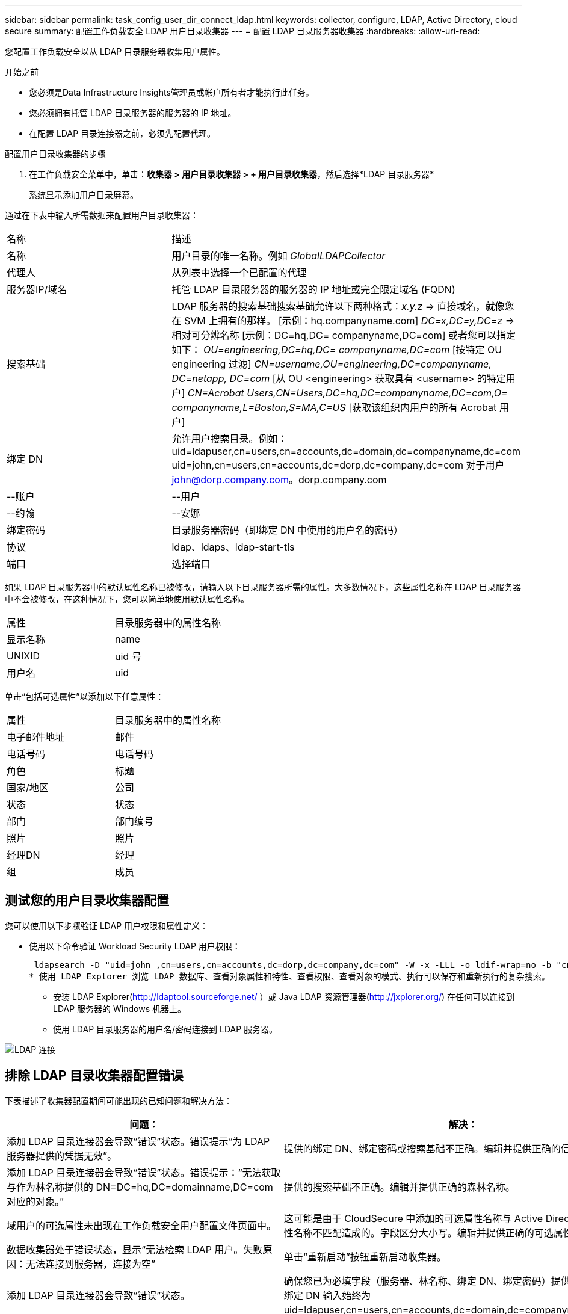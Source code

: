 ---
sidebar: sidebar 
permalink: task_config_user_dir_connect_ldap.html 
keywords: collector, configure, LDAP, Active Directory, cloud secure 
summary: 配置工作负载安全 LDAP 用户目录收集器 
---
= 配置 LDAP 目录服务器收集器
:hardbreaks:
:allow-uri-read: 


[role="lead"]
您配置工作负载安全以从 LDAP 目录服务器收集用户属性。

.开始之前
* 您必须是Data Infrastructure Insights管理员或帐户所有者才能执行此任务。
* 您必须拥有托管 LDAP 目录服务器的服务器的 IP 地址。
* 在配置 LDAP 目录连接器之前，必须先配置代理。


.配置用户目录收集器的步骤
. 在工作负载安全菜单中，单击：*收集器 > 用户目录收集器 > + 用户目录收集器*，然后选择*LDAP 目录服务器*
+
系统显示添加用户目录屏幕。



通过在下表中输入所需数据来配置用户目录收集器：

[cols="2*"]
|===


| 名称 | 描述 


| 名称 | 用户目录的唯一名称。例如 _GlobalLDAPCollector_ 


| 代理人 | 从列表中选择一个已配置的代理 


| 服务器IP/域名 | 托管 LDAP 目录服务器的服务器的 IP 地址或完全限定域名 (FQDN) 


| 搜索基础 | LDAP 服务器的搜索基础搜索基础允许以下两种格式：_x.y.z_ => 直接域名，就像您在 SVM 上拥有的那样。  [示例：hq.companyname.com] _DC=x,DC=y,DC=z_ => 相对可分辨名称 [示例：DC=hq,DC= companyname,DC=com] 或者您可以指定如下： _OU=engineering,DC=hq,DC= companyname,DC=com_ [按特定 OU engineering 过滤] _CN=username,OU=engineering,DC=companyname, DC=netapp, DC=com_ [从 OU <engineering> 获取具有 <username> 的特定用户] _CN=Acrobat Users,CN=Users,DC=hq,DC=companyname,DC=com,O= companyname,L=Boston,S=MA,C=US_ [获取该组织内用户的所有 Acrobat 用户] 


| 绑定 DN | 允许用户搜索目录。例如：uid=ldapuser,cn=users,cn=accounts,dc=domain,dc=companyname,dc=com uid=john,cn=users,cn=accounts,dc=dorp,dc=company,dc=com 对于用户 john@dorp.company.com。dorp.company.com 


| --账户 | --用户 


| --约翰 | --安娜 


| 绑定密码 | 目录服务器密码（即绑定 DN 中使用的用户名的密码） 


| 协议 | ldap、ldaps、ldap-start-tls 


| 端口 | 选择端口 
|===
如果 LDAP 目录服务器中的默认属性名称已被修改，请输入以下目录服务器所需的属性。大多数情况下，这些属性名称在 LDAP 目录服务器中不会被修改，在这种情况下，您可以简单地使用默认属性名称。

[cols="2*"]
|===


| 属性 | 目录服务器中的属性名称 


| 显示名称 | name 


| UNIXID | uid 号 


| 用户名 | uid 
|===
单击“包括可选属性”以添加以下任意属性：

[cols="2*"]
|===


| 属性 | 目录服务器中的属性名称 


| 电子邮件地址 | 邮件 


| 电话号码 | 电话号码 


| 角色 | 标题 


| 国家/地区 | 公司 


| 状态 | 状态 


| 部门 | 部门编号 


| 照片 | 照片 


| 经理DN | 经理 


| 组 | 成员 
|===


== 测试您的用户目录收集器配置

您可以使用以下步骤验证 LDAP 用户权限和属性定义：

* 使用以下命令验证 Workload Security LDAP 用户权限：
+
 ldapsearch -D "uid=john ,cn=users,cn=accounts,dc=dorp,dc=company,dc=com" -W -x -LLL -o ldif-wrap=no -b "cn=accounts,dc=dorp,dc=company,dc=com" -H ldap://vmwipaapp08.dorp.company.com
* 使用 LDAP Explorer 浏览 LDAP 数据库、查看对象属性和特性、查看权限、查看对象的模式、执行可以保存和重新执行的复杂搜索。
+
** 安装 LDAP Explorer(http://ldaptool.sourceforge.net/[] ）或 Java LDAP 资源管理器(http://jxplorer.org/[]) 在任何可以连接到 LDAP 服务器的 Windows 机器上。
** 使用 LDAP 目录服务器的用户名/密码连接到 LDAP 服务器。




image:CloudSecure_LDAPDialog.png["LDAP 连接"]



== 排除 LDAP 目录收集器配置错误

下表描述了收集器配置期间可能出现的已知问题和解决方法：

[cols="2*"]
|===
| 问题： | 解决： 


| 添加 LDAP 目录连接器会导致“错误”状态。错误提示“为 LDAP 服务器提供的凭据无效”。 | 提供的绑定 DN、绑定密码或搜索基础不正确。编辑并提供正确的信息。 


| 添加 LDAP 目录连接器会导致“错误”状态。错误提示：“无法获取与作为林名称提供的 DN=DC=hq,DC=domainname,DC=com 对应的对象。” | 提供的搜索基础不正确。编辑并提供正确的森林名称。 


| 域用户的可选属性未出现在工作负载安全用户配置文件页面中。 | 这可能是由于 CloudSecure 中添加的可选属性名称与 Active Directory 中的实际属性名称不匹配造成的。字段区分大小写。编辑并提供正确的可选属性名称。 


| 数据收集器处于错误状态，显示“无法检索 LDAP 用户。失败原因：无法连接到服务器，连接为空” | 单击“重新启动”按钮重新启动收集器。 


| 添加 LDAP 目录连接器会导致“错误”状态。 | 确保您已为必填字段（服务器、林名称、绑定 DN、绑定密码）提供了有效值。确保绑定 DN 输入始终为 uid=ldapuser,cn=users,cn=accounts,dc=domain,dc=companyname,dc=com。 


| 添加 LDAP 目录连接器会导致“重试”状态。显示错误“无法确定收集器的健康状况，因此请重试” | 确保提供正确的服务器 IP 和搜索库 //// 


| 添加 LDAP 目录时显示以下错误：“无法在 2 次重试内确定收集器的健康状况，请尝试重新启动收集器（错误代码：AGENT008）” | 确保提供正确的服务器 IP 和搜索库 


| 添加 LDAP 目录连接器会导致“重试”状态。显示错误“无法定义收集器的状态，原因 Tcp 命令 [Connect(localhost:35012,None,List(),Some(,seconds),true)] 因 java.net.ConnectionException:Connection 被拒绝而失败。” | 为 AD 服务器提供的 IP 或 FQDN 不正确。编辑并提供正确的 IP 地址或 FQDN。  //// 


| 添加 LDAP 目录连接器会导致“错误”状态。错误提示“无法建立 LDAP 连接”。 | 为 LDAP 服务器提供的 IP 或 FQDN 不正确。编辑并提供正确的 IP 地址或 FQDN。或者提供的端口值不正确。尝试使用 LDAP 服务器的默认端口值或正确的端口号。 


| 添加 LDAP 目录连接器会导致“错误”状态。错误提示：“无法加载设置。原因：数据源配置错误。具体原因：/connector/conf/application.conf: 70: ldap.ldap-port 的类型为 STRING 而不是 NUMBER” | 提供的端口值不正确。尝试使用 AD 服务器的默认端口值或正确的端口号。 


| 我从强制属性开始，并且它起作用了。添加可选项后，可选属性数据不会从 AD 中获取。 | 这可能是由于 CloudSecure 中添加的可选属性与 Active Directory 中的实际属性名称不匹配造成的。编辑并提供正确的强制或可选属性名称。 


| 重新启动收集器后，LDAP 同步何时发生？ | 收集器重启后，LDAP 同步将立即发生。获取约30万用户的用户数据大约需要15分钟，并且每12小时自动刷新一次。 


| 用户数据从 LDAP 同步到 CloudSecure。数据何时会被删除？ | 如果没有刷新，用户数据将保留13个月。如果租户被删除，那么数据也将被删除。 


| LDAP 目录连接器导致“错误”状态。 “连接器处于错误状态。服务名称：usersLdap。失败原因：无法检索 LDAP 用户。失败原因：80090308：LdapErr：DSID-0C090453，注释：AcceptSecurityContext 错误，数据 52e，v3839” | 提供的森林名称不正确。请参阅上文，了解如何提供正确的森林名称。 


| 用户资料页面中未填写电话号码。 | 这很可能是由于 Active Directory 的属性映射问题造成的。1.编辑从 Active Directory 获取用户信息的特定 Active Directory 收集器。2.请注意，在可选属性下，有一个字段名称“电话号码”映射到 Active Directory 属性“telephonenumber”。4.现在，请使用上面描述的 Active Directory Explorer 工具浏览 LDAP 目录服务器并查看正确的属性名称。3.确保 LDAP 目录中有一个名为“telephonenumber”的属性，其中确实包含用户的电话号码。5.假设在 LDAP 目录中它已被修改为“电话号码”。6.然后编辑 CloudSecure 用户目录收集器。在可选属性部分，将“telephonenumber”替换为“phonenumber”。7.保存 Active Directory 收集器，收集器将重新启动并获取用户的电话号码，并将其显示在用户个人资料页面中。 


| 如果在 Active Directory (AD) 服务器上启用了加密证书 (SSL)，则 Workload Security User Directory Collector 无法连接到 AD 服务器。 | 在配置用户目录收集器之前禁用 AD 服务器加密。一旦获取用户详细信息，它将保留 13 个月。如果 AD 服务器在获取用户详细信息后断开连接，则不会获取 AD 中新添加的用户。要再次获取用户目录收集器，需要连接到 AD。 
|===